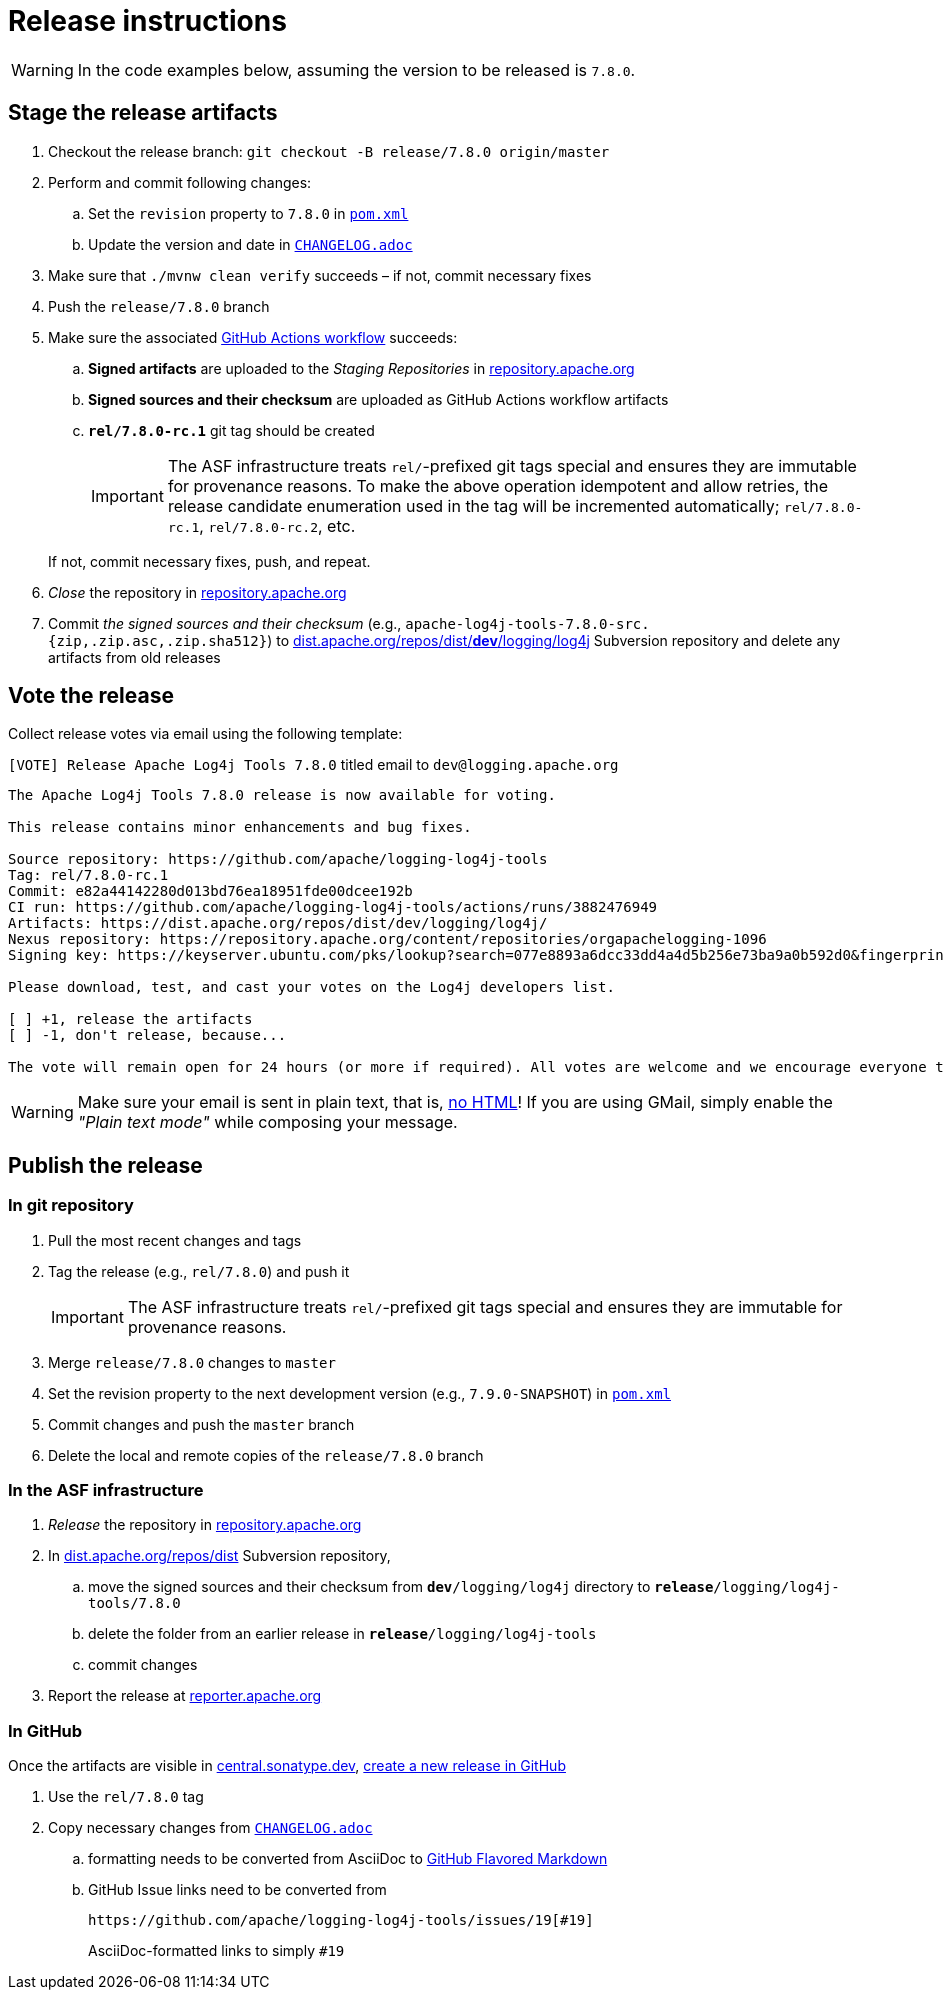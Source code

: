 ////
Licensed to the Apache Software Foundation (ASF) under one or more
contributor license agreements. See the NOTICE file distributed with
this work for additional information regarding copyright ownership.
The ASF licenses this file to You under the Apache License, Version 2.0
(the "License"); you may not use this file except in compliance with
the License. You may obtain a copy of the License at

    https://www.apache.org/licenses/LICENSE-2.0

Unless required by applicable law or agreed to in writing, software
distributed under the License is distributed on an "AS IS" BASIS,
WITHOUT WARRANTIES OR CONDITIONS OF ANY KIND, either express or implied.
See the License for the specific language governing permissions and
limitations under the License.
////

= Release instructions

[WARNING]
====
In the code examples below, assuming the version to be released is `7.8.0`.
====

== Stage the release artifacts

. Checkout the release branch: `git checkout -B release/7.8.0 origin/master`
. Perform and commit following changes:
.. Set the `revision` property to `7.8.0` in xref:pom.xml[`pom.xml`]
.. Update the version and date in xref:CHANGELOG.adoc[`CHANGELOG.adoc`]
. Make sure that `./mvnw clean verify` succeeds – if not, commit necessary fixes
. Push the `release/7.8.0` branch
. Make sure the associated https://github.com/apache/logging-log4j-tools/actions[GitHub Actions workflow] succeeds:
.. *Signed artifacts* are uploaded to the _Staging Repositories_ in https://repository.apache.org/[repository.apache.org]
.. *Signed sources and their checksum* are uploaded as GitHub Actions workflow artifacts
.. `*rel/7.8.0-rc.1*` git tag should be created
+
[IMPORTANT]
====
The ASF infrastructure treats ``rel/``-prefixed git tags special and ensures they are immutable for provenance reasons.
To make the above operation idempotent and allow retries, the release candidate enumeration used in the tag will be incremented automatically; `rel/7.8.0-rc.1`, `rel/7.8.0-rc.2`, etc.
====

+
If not, commit necessary fixes, push, and repeat.
. _Close_ the repository in https://repository.apache.org/[repository.apache.org]
. Commit _the signed sources and their checksum_ (e.g., `apache-log4j-tools-7.8.0-src.{zip,.zip.asc,.zip.sha512}`) to https://dist.apache.org/repos/dist/dev/logging/log4j[dist.apache.org/repos/dist/**dev**/logging/log4j] Subversion repository and delete any artifacts from old releases

== Vote the release

Collect release votes via email using the following template:

.`[VOTE] Release Apache Log4j Tools 7.8.0` titled email to `dev@logging.apache.org`
[source]
----
The Apache Log4j Tools 7.8.0 release is now available for voting.

This release contains minor enhancements and bug fixes.

Source repository: https://github.com/apache/logging-log4j-tools
Tag: rel/7.8.0-rc.1
Commit: e82a44142280d013bd76ea18951fde00dcee192b
CI run: https://github.com/apache/logging-log4j-tools/actions/runs/3882476949
Artifacts: https://dist.apache.org/repos/dist/dev/logging/log4j/
Nexus repository: https://repository.apache.org/content/repositories/orgapachelogging-1096
Signing key: https://keyserver.ubuntu.com/pks/lookup?search=077e8893a6dcc33dd4a4d5b256e73ba9a0b592d0&fingerprint=on&op=index

Please download, test, and cast your votes on the Log4j developers list.

[ ] +1, release the artifacts
[ ] -1, don't release, because...

The vote will remain open for 24 hours (or more if required). All votes are welcome and we encourage everyone to test the release, but only the Logging Services PMC votes are officially counted. At least 3 +1 votes and more positive than negative votes are required.
----

[WARNING]
====
Make sure your email is sent in plain text, that is, https://infra.apache.org/contrib-email-tips#nohtml[no HTML]!
If you are using GMail, simply enable the _"Plain text mode"_ while composing your message.
====

== Publish the release

=== In git repository

. Pull the most recent changes and tags
. Tag the release (e.g., `rel/7.8.0`) and push it
+
[IMPORTANT]
====
The ASF infrastructure treats ``rel/``-prefixed git tags special and ensures they are immutable for provenance reasons.
====
. Merge `release/7.8.0` changes to `master`
. Set the revision property to the next development version (e.g., `7.9.0-SNAPSHOT`) in xref:pom.xml[`pom.xml`]
. Commit changes and push the `master` branch
. Delete the local and remote copies of the `release/7.8.0` branch

=== In the ASF infrastructure

. _Release_ the repository in https://repository.apache.org/[repository.apache.org]
. In https://dist.apache.org/repos/dist/release/logging/log4j[dist.apache.org/repos/dist] Subversion repository,
.. move the signed sources and their checksum from `*dev*/logging/log4j` directory to `*release*/logging/log4j-tools/7.8.0`
.. delete the folder from an earlier release in `*release*/logging/log4j-tools`
.. commit changes
. Report the release at https://reporter.apache.org/[reporter.apache.org]

=== In GitHub

Once the artifacts are visible in https://central.sonatype.dev/[central.sonatype.dev], https://github.com/apache/logging-log4j-tools/releases/new[create a new release in GitHub]

. Use the `rel/7.8.0` tag
. Copy necessary changes from xref:CHANGELOG.adoc[`CHANGELOG.adoc`]
.. formatting needs to be converted from AsciiDoc to https://github.github.com/gfm/[GitHub Flavored Markdown]
.. GitHub Issue links need to be converted from
+
[source]
----
https://github.com/apache/logging-log4j-tools/issues/19[#19]
----
+
AsciiDoc-formatted links to simply `#19`
